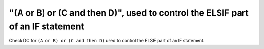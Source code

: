 "(A or B) or (C and then D)", used to control the ELSIF part of an IF statement
===============================================================================

Check DC for ``(A or B) or (C and then D)`` used to control the ELSIF part of an IF statement.
